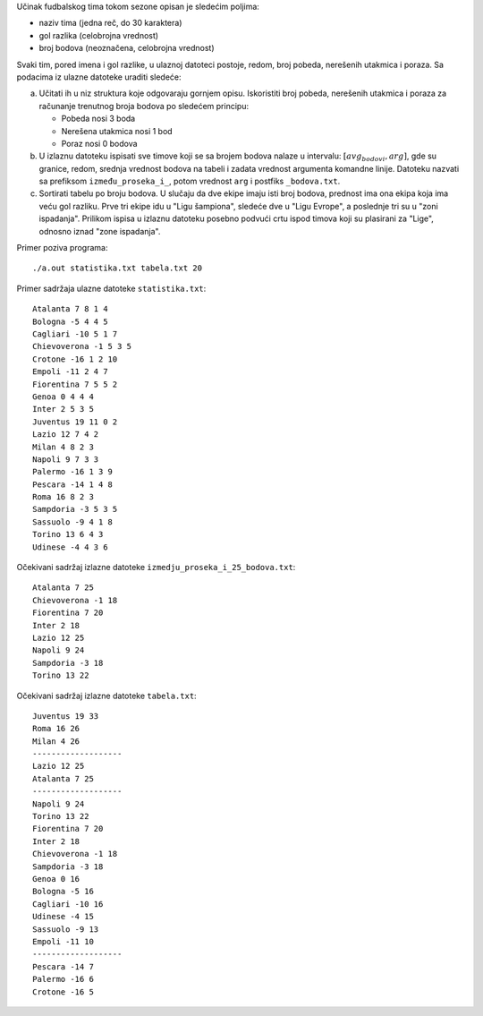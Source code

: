 Učinak fudbalskog tima tokom sezone opisan je sledećim poljima:

* naziv tima (jedna reč, do 30 karaktera)
* gol razlika (celobrojna vrednost)
* broj bodova (neoznačena, celobrojna vrednost)

Svaki tim, pored imena i gol razlike, u ulaznoj datoteci postoje, redom, broj pobeda, nerešenih utakmica i poraza.
Sa podacima iz ulazne datoteke uraditi sledeće:

a. Učitati ih u niz struktura koje odgovaraju gornjem opisu. 
   Iskoristiti broj pobeda, nerešenih utakmica i poraza za računanje trenutnog broja bodova po sledećem principu:

   * Pobeda nosi 3 boda
   * Nerešena utakmica nosi 1 bod
   * Poraz nosi 0 bodova

b. U izlaznu datoteku ispisati sve timove koji se sa brojem bodova nalaze u intervalu: :math:`[avg_{bodovi}, arg]`, 
   gde su granice, redom, srednja vrednost bodova na tabeli i zadata vrednost argumenta komandne linije.
   Datoteku nazvati sa prefiksom ``između_proseka_i_``, potom vrednost ``arg`` i postfiks ``_bodova.txt``.
c. Sortirati tabelu po broju bodova. U slučaju da dve ekipe imaju isti broj bodova, prednost ima ona ekipa koja ima veću gol razliku. 
   Prve tri ekipe idu u "Ligu šampiona", sledeće dve u "Ligu Evrope", a poslednje tri su u "zoni ispadanja". 
   Prilikom ispisa u izlaznu datoteku posebno podvući crtu ispod timova koji su plasirani za "Lige", odnosno iznad "zone ispadanja".

Primer poziva programa::

    ./a.out statistika.txt tabela.txt 20

Primer sadržaja ulazne datoteke ``statistika.txt``::

    Atalanta 7 8 1 4
    Bologna -5 4 4 5
    Cagliari -10 5 1 7
    Chievoverona -1 5 3 5
    Crotone -16 1 2 10
    Empoli -11 2 4 7
    Fiorentina 7 5 5 2
    Genoa 0 4 4 4
    Inter 2 5 3 5
    Juventus 19 11 0 2
    Lazio 12 7 4 2
    Milan 4 8 2 3
    Napoli 9 7 3 3
    Palermo -16 1 3 9
    Pescara -14 1 4 8
    Roma 16 8 2 3
    Sampdoria -3 5 3 5
    Sassuolo -9 4 1 8
    Torino 13 6 4 3
    Udinese -4 4 3 6

Očekivani sadržaj izlazne datoteke ``izmedju_proseka_i_25_bodova.txt``::

    Atalanta 7 25
    Chievoverona -1 18
    Fiorentina 7 20
    Inter 2 18
    Lazio 12 25
    Napoli 9 24
    Sampdoria -3 18
    Torino 13 22

Očekivani sadržaj izlazne datoteke ``tabela.txt``::

    Juventus 19 33
    Roma 16 26
    Milan 4 26
    -------------------
    Lazio 12 25
    Atalanta 7 25
    -------------------
    Napoli 9 24
    Torino 13 22
    Fiorentina 7 20
    Inter 2 18
    Chievoverona -1 18
    Sampdoria -3 18
    Genoa 0 16
    Bologna -5 16
    Cagliari -10 16
    Udinese -4 15
    Sassuolo -9 13
    Empoli -11 10
    -------------------
    Pescara -14 7
    Palermo -16 6
    Crotone -16 5

